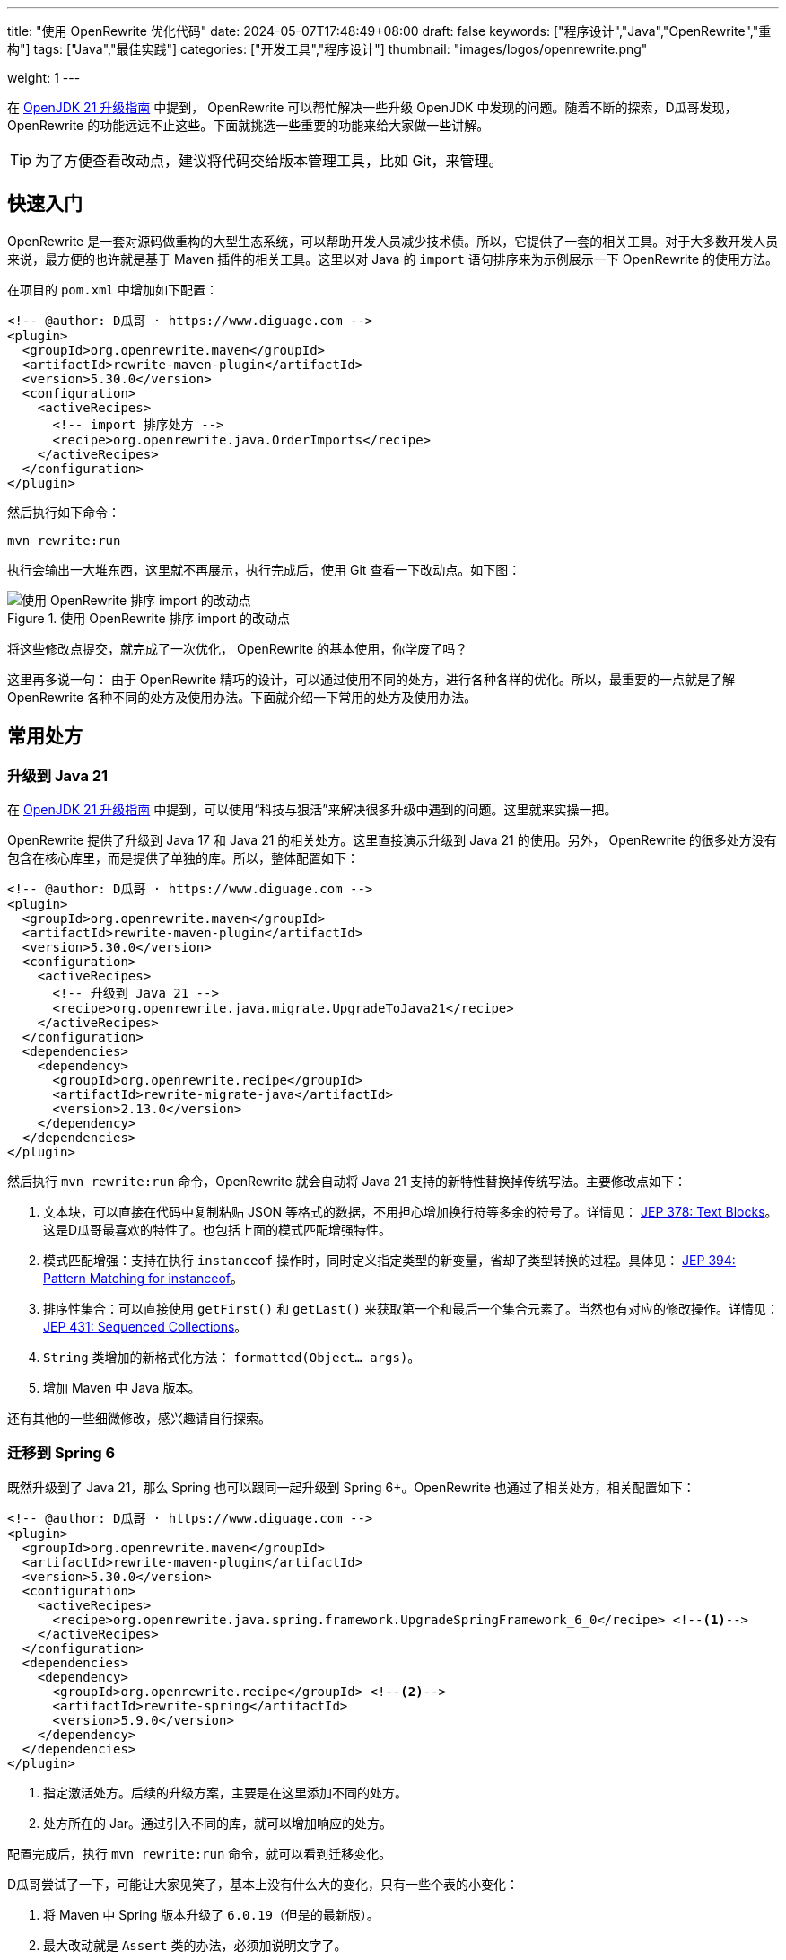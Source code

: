 ---
title: "使用 OpenRewrite 优化代码"
date: 2024-05-07T17:48:49+08:00
draft: false
keywords: ["程序设计","Java","OpenRewrite","重构"]
tags: ["Java","最佳实践"]
categories: ["开发工具","程序设计"]
thumbnail: "images/logos/openrewrite.png"

weight: 1
---

在 https://www.diguage.com/post/upgrade-to-openjdk21/[OpenJDK 21 升级指南^] 中提到， OpenRewrite 可以帮忙解决一些升级 OpenJDK 中发现的问题。随着不断的探索，D瓜哥发现，OpenRewrite 的功能远远不止这些。下面就挑选一些重要的功能来给大家做一些讲解。

TIP: 为了方便查看改动点，建议将代码交给版本管理工具，比如 Git，来管理。

== 快速入门

OpenRewrite 是一套对源码做重构的大型生态系统，可以帮助开发人员减少技术债。所以，它提供了一套的相关工具。对于大多数开发人员来说，最方便的也许就是基于 Maven 插件的相关工具。这里以对 Java 的 `import` 语句排序来为示例展示一下 OpenRewrite 的使用方法。

在项目的 `pom.xml` 中增加如下配置：

[source%nowrap,xml,{source_attr}]
----
<!-- @author: D瓜哥 · https://www.diguage.com -->
<plugin>
  <groupId>org.openrewrite.maven</groupId>
  <artifactId>rewrite-maven-plugin</artifactId>
  <version>5.30.0</version>
  <configuration>
    <activeRecipes>
      <!-- import 排序处方 -->
      <recipe>org.openrewrite.java.OrderImports</recipe>
    </activeRecipes>
  </configuration>
</plugin>
----

然后执行如下命令：

[source%nowrap,bash,{source_attr}]
----
mvn rewrite:run
----

执行会输出一大堆东西，这里就不再展示，执行完成后，使用 Git 查看一下改动点。如下图：

image::/images/open-rewrite/order-imports.png[title="使用 OpenRewrite 排序 import 的改动点",alt="使用 OpenRewrite 排序 import 的改动点",{image_attr}]

将这些修改点提交，就完成了一次优化， OpenRewrite 的基本使用，你学废了吗？

这里再多说一句： 由于 OpenRewrite 精巧的设计，可以通过使用不同的处方，进行各种各样的优化。所以，最重要的一点就是了解 OpenRewrite 各种不同的处方及使用办法。下面就介绍一下常用的处方及使用办法。

== 常用处方

[#upgrade-java21]
=== 升级到 Java 21

在 https://www.diguage.com/post/upgrade-to-openjdk21/[OpenJDK 21 升级指南^] 中提到，可以使用“科技与狠活”来解决很多升级中遇到的问题。这里就来实操一把。

OpenRewrite 提供了升级到 Java 17 和 Java 21 的相关处方。这里直接演示升级到 Java 21 的使用。另外， OpenRewrite 的很多处方没有包含在核心库里，而是提供了单独的库。所以，整体配置如下：

[source%nowrap,xml,{source_attr}]
----
<!-- @author: D瓜哥 · https://www.diguage.com -->
<plugin>
  <groupId>org.openrewrite.maven</groupId>
  <artifactId>rewrite-maven-plugin</artifactId>
  <version>5.30.0</version>
  <configuration>
    <activeRecipes>
      <!-- 升级到 Java 21 -->
      <recipe>org.openrewrite.java.migrate.UpgradeToJava21</recipe>
    </activeRecipes>
  </configuration>
  <dependencies>
    <dependency>
      <groupId>org.openrewrite.recipe</groupId>
      <artifactId>rewrite-migrate-java</artifactId>
      <version>2.13.0</version>
    </dependency>
  </dependencies>
</plugin>
----

然后执行 `mvn rewrite:run` 命令，OpenRewrite 就会自动将 Java 21 支持的新特性替换掉传统写法。主要修改点如下：

. 文本块，可以直接在代码中复制粘贴 JSON 等格式的数据，不用担心增加换行符等多余的符号了。详情见： https://openjdk.org/jeps/378[JEP 378: Text Blocks^]。这是D瓜哥最喜欢的特性了。也包括上面的模式匹配增强特性。
. 模式匹配增强：支持在执行 `instanceof` 操作时，同时定义指定类型的新变量，省却了类型转换的过程。具体见： https://openjdk.org/jeps/394[JEP 394: Pattern Matching for instanceof^]。
. 排序性集合：可以直接使用 `getFirst()` 和 `getLast()` 来获取第一个和最后一个集合元素了。当然也有对应的修改操作。详情见： https://openjdk.org/jeps/431[JEP 431: Sequenced Collections^]。
. `String` 类增加的新格式化方法： `formatted(Object... args)`。
. 增加 Maven 中 Java 版本。

还有其他的一些细微修改，感兴趣请自行探索。


[#upgrade-spring]
=== 迁移到 Spring 6

既然升级到了 Java 21，那么 Spring 也可以跟同一起升级到 Spring 6+。OpenRewrite 也通过了相关处方，相关配置如下：

[source%nowrap,xml,{source_attr}]
----
<!-- @author: D瓜哥 · https://www.diguage.com -->
<plugin>
  <groupId>org.openrewrite.maven</groupId>
  <artifactId>rewrite-maven-plugin</artifactId>
  <version>5.30.0</version>
  <configuration>
    <activeRecipes>
      <recipe>org.openrewrite.java.spring.framework.UpgradeSpringFramework_6_0</recipe> <!--1-->
    </activeRecipes>
  </configuration>
  <dependencies>
    <dependency>
      <groupId>org.openrewrite.recipe</groupId> <!--2-->
      <artifactId>rewrite-spring</artifactId>
      <version>5.9.0</version>
    </dependency>
  </dependencies>
</plugin>
----
<1> 指定激活处方。后续的升级方案，主要是在这里添加不同的处方。
<2> 处方所在的 Jar。通过引入不同的库，就可以增加响应的处方。

配置完成后，执行 `mvn rewrite:run` 命令，就可以看到迁移变化。

D瓜哥尝试了一下，可能让大家见笑了，基本上没有什么大的变化，只有一些个表的小变化：

. 将 Maven 中 Spring 版本升级了 `6.0.19`（但是的最新版）。
. 最大改动就是 `Assert` 类的办法，必须加说明文字了。

不过，D瓜哥私以为这反倒是优点：这是 Spring API 稳定性的最好表现，稳定的 API 可以保证大多数 应用的无痛升级。

=== 迁移到 Spring Boot 3.x

既然升级了 Spring，岂有不升级 Spring Boot 的道理？OpenRewrite 也提供了相关方案：

[source%nowrap,xml,{source_attr}]
----
<!-- @author: D瓜哥 · https://www.diguage.com -->
<recipe>org.openrewrite.java.spring.boot3.UpgradeSpringBoot_3_2</recipe> <!--1-->
----
<1> 指定处方。其余代码与上述升级 Spring 相同，省略。

升级同样不大，主要改动点如下：

. 上述 <<upgrade-java21>> 中的改动点。
. 上述 <<upgrade-spring>> 中的改动点。
. 将 `javax.annotation.Resource` 替换为 `jakarta.annotation.Resource`。
+
--
这个改动点，可有可无，具体原因已经在 https://www.diguage.com/post/upgrade-to-openjdk21/#spring-resource[OpenJDK 21 升级指南：@javax.annotation.Resource^] 中介绍了。
--
+
. 升级 MySQL 的依赖，从 `mysql:mysql-connector-java` 升级为 `com.mysql:mysql-connector-j`。
. 迁移 JUnit 到 JUnit 5。
. 升级 Spring Boot 等相关依赖。

改动点也不是很大，符合了 Spring 家族一向稳定可靠的风格。

// === 迁移 JMockit 到 Mockito
//
// . `Expectations` 和 `NonStrictExpectations` 在处理静态 方法时未能正确替换；
// . 将 `NonStrictExpectations` 的代码块替换成 `when().thenReturn()` 时，变量没有替换，导致变量命名冲突。
// . `mockit.Invocations#any` 没有正确替换成 Mockito 的 `any(Type.class)`。
//
// === AssertJ 最佳实践
//
// . 没有处理 `compare()` 方法
//
// == 自定义扩展
//
// == 常见问题

== 参考资料

. https://blog.csdn.net/supzhili/article/details/136657596[OpenRewrite框架原理解析^]


NOTE: 未完待续！未完待续！未完待续！
